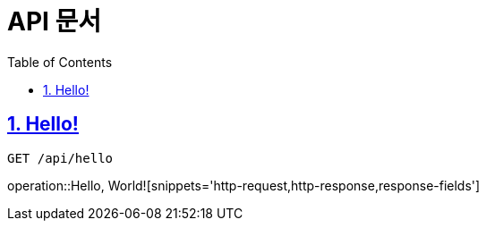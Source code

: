 = API 문서
:doctype: book
:source-highlighter: highlightjs
:toc: left
:toclevels: 2
:sectlinks:

== 1. Hello!
`GET /api/hello`

operation::Hello, World![snippets='http-request,http-response,response-fields']